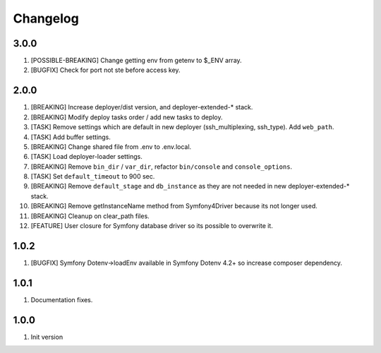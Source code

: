 
Changelog
---------

3.0.0
~~~~~

1) [POSSIBLE-BREAKING] Change getting env from getenv to $_ENV array.
2) [BUGFIX] Check for port not ste before access key.

2.0.0
~~~~~

1) [BREAKING] Increase deployer/dist version, and deployer-extended-* stack.
2) [BREAKING] Modify deploy tasks order / add new tasks to deploy.
3) [TASK] Remove settings which are default in new deployer (ssh_multiplexing, ssh_type). Add ``web_path``.
4) [TASK] Add buffer settings.
5) [BREAKING] Change shared file from .env to .env.local.
6) [TASK] Load deployer-loader settings.
7) [BREAKING] Remove ``bin_dir`` / ``var_dir``, refactor ``bin/console`` and ``console_options``.
8) [TASK] Set ``default_timeout`` to 900 sec.
9) [BREAKING] Remove ``default_stage`` and ``db_instance`` as they are not needed in new deployer-extended-* stack.
10) [BREAKING] Remove getInstanceName method from Symfony4Driver because its not longer used.
11) [BREAKING] Cleanup on clear_path files.
12) [FEATURE] User closure for Symfony database driver so its possible to overwrite it.

1.0.2
~~~~~

1) [BUGFIX] Symfony Dotenv->loadEnv available in Symfony Dotenv 4.2+ so increase composer dependency.

1.0.1
~~~~~

1) Documentation fixes.

1.0.0
~~~~~

1) Init version
